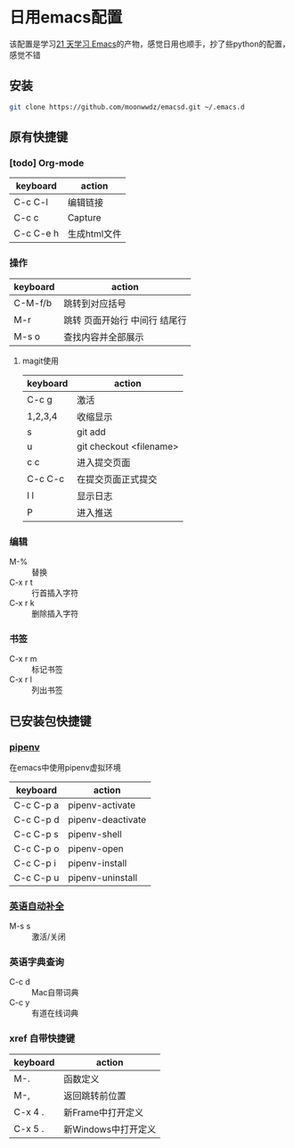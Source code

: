 #+HTML_HEAD: <link rel="stylesheet" type="text/css" href="http://moonwwdz.win/emacs-html.css" />

* 日用emacs配置

该配置是学习[[https://github.com/emacs-china/Spacemacs-rocks][21 天学习 Emacs]]的产物，感觉日用也顺手，抄了些python的配置，感觉不错

** 安装
#+BEGIN_SRC sh
  git clone https://github.com/moonwwdz/emacsd.git ~/.emacs.d
#+END_SRC

** 原有快捷键
*** [todo] Org-mode
| keyboard  | action       |
|-----------+--------------|
| C-c C-l   | 编辑链接     |
| C-c c     | Capture      |
| C-c C-e h | 生成html文件 |


*** 操作

| keyboard | action                        |
|----------+-------------------------------|
| C-M-f/b  | 跳转到对应括号                |
| M-r      | 跳转 页面开始行 中间行 结尾行 |
| M-s o    | 查找内容并全部展示            |




**** magit使用
| keyboard | action                  |
|----------+-------------------------|
| C-c g    | 激活                    |
| 1,2,3,4  | 收缩显示                |
| s        | git add                 |
| u        | git checkout <filename> |
| c c      | 进入提交页面            |
| C-c C-c  | 在提交页面正式提交      |
| l l      | 显示日志                |
| P        | 进入推送                |
*** 编辑
- M-% :: 替换
- C-x r t :: 行首插入字符
- C-x r k :: 删除插入字符
  
*** 书签
- C-x r m :: 标记书签
- C-x r l :: 列出书签

** 已安装包快捷键

*** [[https://github.com/pwalsh/pipenv.el][pipenv]]
在emacs中使用pipenv虚拟环境
| keyboard  | action            |
|-----------+-------------------|
| C-c C-p a | pipenv-activate   |
| C-c C-p d | pipenv-deactivate |
| C-c C-p s | pipenv-shell      |
| C-c C-p o | pipenv-open       |
| C-c C-p i | pipenv-install    |
| C-c C-p u | pipenv-uninstall  | 


*** [[https://emacs-china.org/t/topic/6322][英语自动补全]]
- M-s s :: 激活/关闭

*** 英语字典查询
- C-c d :: Mac自带词典
- C-c y :: 有道在线词典

*** xref 自带快捷键
| keyboard | action              |
|----------+---------------------|
| M-.      | 函数定义            |
| M-,      | 返回跳转前位置      |
| C-x 4 .  | 新Frame中打开定义   |
| C-x 5 .  | 新Windows中打开定义 |


